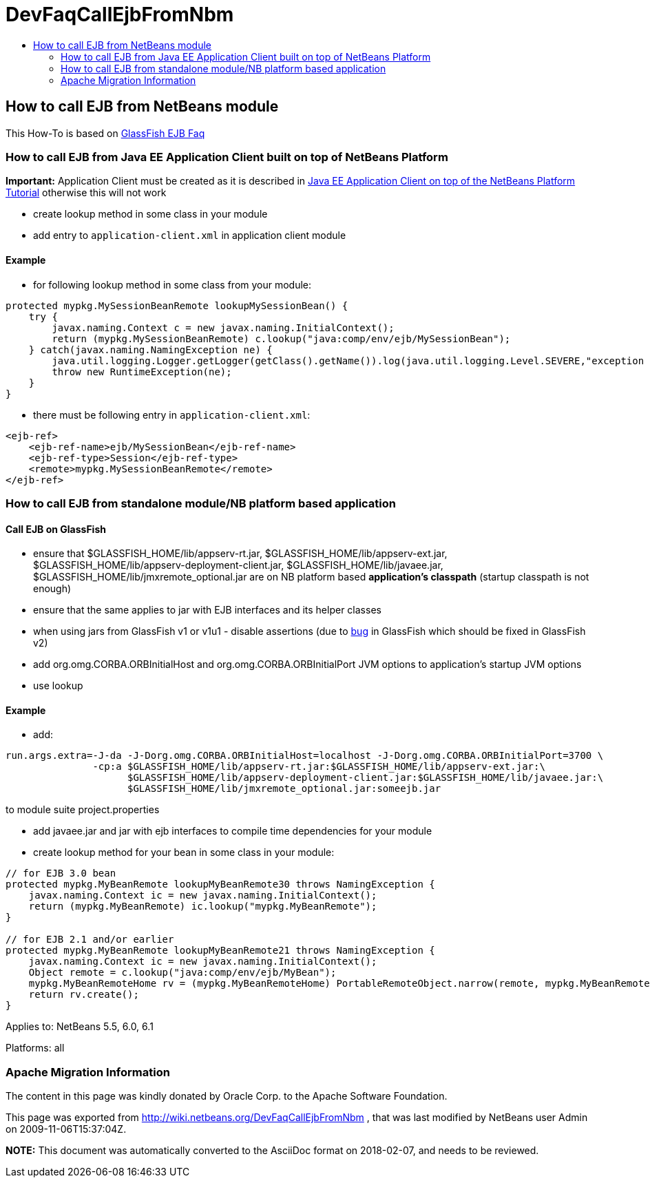 // 
//     Licensed to the Apache Software Foundation (ASF) under one
//     or more contributor license agreements.  See the NOTICE file
//     distributed with this work for additional information
//     regarding copyright ownership.  The ASF licenses this file
//     to you under the Apache License, Version 2.0 (the
//     "License"); you may not use this file except in compliance
//     with the License.  You may obtain a copy of the License at
// 
//       http://www.apache.org/licenses/LICENSE-2.0
// 
//     Unless required by applicable law or agreed to in writing,
//     software distributed under the License is distributed on an
//     "AS IS" BASIS, WITHOUT WARRANTIES OR CONDITIONS OF ANY
//     KIND, either express or implied.  See the License for the
//     specific language governing permissions and limitations
//     under the License.
//

= DevFaqCallEjbFromNbm
:jbake-type: wiki
:jbake-tags: wiki, devfaq, needsreview
:jbake-status: published
:keywords: Apache NetBeans wiki DevFaqCallEjbFromNbm
:description: Apache NetBeans wiki DevFaqCallEjbFromNbm
:toc: left
:toc-title:
:syntax: true

== How to call EJB from NetBeans module

This How-To is based on link:https://glassfish.dev.java.net/javaee5/ejb/EJB_FAQ.html[GlassFish EJB Faq]

=== How to call EJB from Java EE Application Client built on top of NetBeans Platform

*Important:* Application Client must be created as it is described in link:DevFaqAppClientOnNbPlatformTut.html[Java EE Application Client on top of the NetBeans Platform Tutorial] otherwise this will not work

* create lookup method in some class in your module
* add entry to `application-client.xml` in application client module

==== Example

* for following lookup method in some class from your module:
[source,java]
----

protected mypkg.MySessionBeanRemote lookupMySessionBean() {
    try {
        javax.naming.Context c = new javax.naming.InitialContext();
        return (mypkg.MySessionBeanRemote) c.lookup("java:comp/env/ejb/MySessionBean");
    } catch(javax.naming.NamingException ne) {
        java.util.logging.Logger.getLogger(getClass().getName()).log(java.util.logging.Level.SEVERE,"exception caught" ,ne);
        throw new RuntimeException(ne);
    }
}
----

* there must be following entry in `application-client.xml`:
[source,xml]
----

<ejb-ref>
    <ejb-ref-name>ejb/MySessionBean</ejb-ref-name>
    <ejb-ref-type>Session</ejb-ref-type>
    <remote>mypkg.MySessionBeanRemote</remote>
</ejb-ref>
----

=== How to call EJB from standalone module/NB platform based application

==== Call EJB on GlassFish

* ensure that $GLASSFISH_HOME/lib/appserv-rt.jar, $GLASSFISH_HOME/lib/appserv-ext.jar, $GLASSFISH_HOME/lib/appserv-deployment-client.jar, $GLASSFISH_HOME/lib/javaee.jar, $GLASSFISH_HOME/lib/jmxremote_optional.jar are on NB platform based *application's classpath* (startup classpath is not enough)
* ensure that the same applies to jar with EJB interfaces and its helper classes
* when using jars from GlassFish v1 or v1u1 - disable assertions (due to link:http://forums.java.net/jive/thread.jspa?forumID=56&threadID=16138&messageID=122831[bug] in GlassFish which should be fixed in GlassFish v2)
* add org.omg.CORBA.ORBInitialHost and org.omg.CORBA.ORBInitialPort JVM options to application's startup JVM options
* use lookup

==== Example

* add:
[source,java]
----

run.args.extra=-J-da -J-Dorg.omg.CORBA.ORBInitialHost=localhost -J-Dorg.omg.CORBA.ORBInitialPort=3700 \
               -cp:a $GLASSFISH_HOME/lib/appserv-rt.jar:$GLASSFISH_HOME/lib/appserv-ext.jar:\
                     $GLASSFISH_HOME/lib/appserv-deployment-client.jar:$GLASSFISH_HOME/lib/javaee.jar:\
                     $GLASSFISH_HOME/lib/jmxremote_optional.jar:someejb.jar
----

to module suite project.properties

* add javaee.jar and jar with ejb interfaces to compile time dependencies for your module
* create lookup method for your bean in some class in your module:
[source,java]
----

// for EJB 3.0 bean
protected mypkg.MyBeanRemote lookupMyBeanRemote30 throws NamingException {
    javax.naming.Context ic = new javax.naming.InitialContext();
    return (mypkg.MyBeanRemote) ic.lookup("mypkg.MyBeanRemote");
}

// for EJB 2.1 and/or earlier
protected mypkg.MyBeanRemote lookupMyBeanRemote21 throws NamingException {
    javax.naming.Context ic = new javax.naming.InitialContext();
    Object remote = c.lookup("java:comp/env/ejb/MyBean");
    mypkg.MyBeanRemoteHome rv = (mypkg.MyBeanRemoteHome) PortableRemoteObject.narrow(remote, mypkg.MyBeanRemoteHome.class);
    return rv.create();
}
----


Applies to: NetBeans 5.5, 6.0, 6.1

Platforms: all

=== Apache Migration Information

The content in this page was kindly donated by Oracle Corp. to the
Apache Software Foundation.

This page was exported from link:http://wiki.netbeans.org/DevFaqCallEjbFromNbm[http://wiki.netbeans.org/DevFaqCallEjbFromNbm] , 
that was last modified by NetBeans user Admin 
on 2009-11-06T15:37:04Z.


*NOTE:* This document was automatically converted to the AsciiDoc format on 2018-02-07, and needs to be reviewed.
